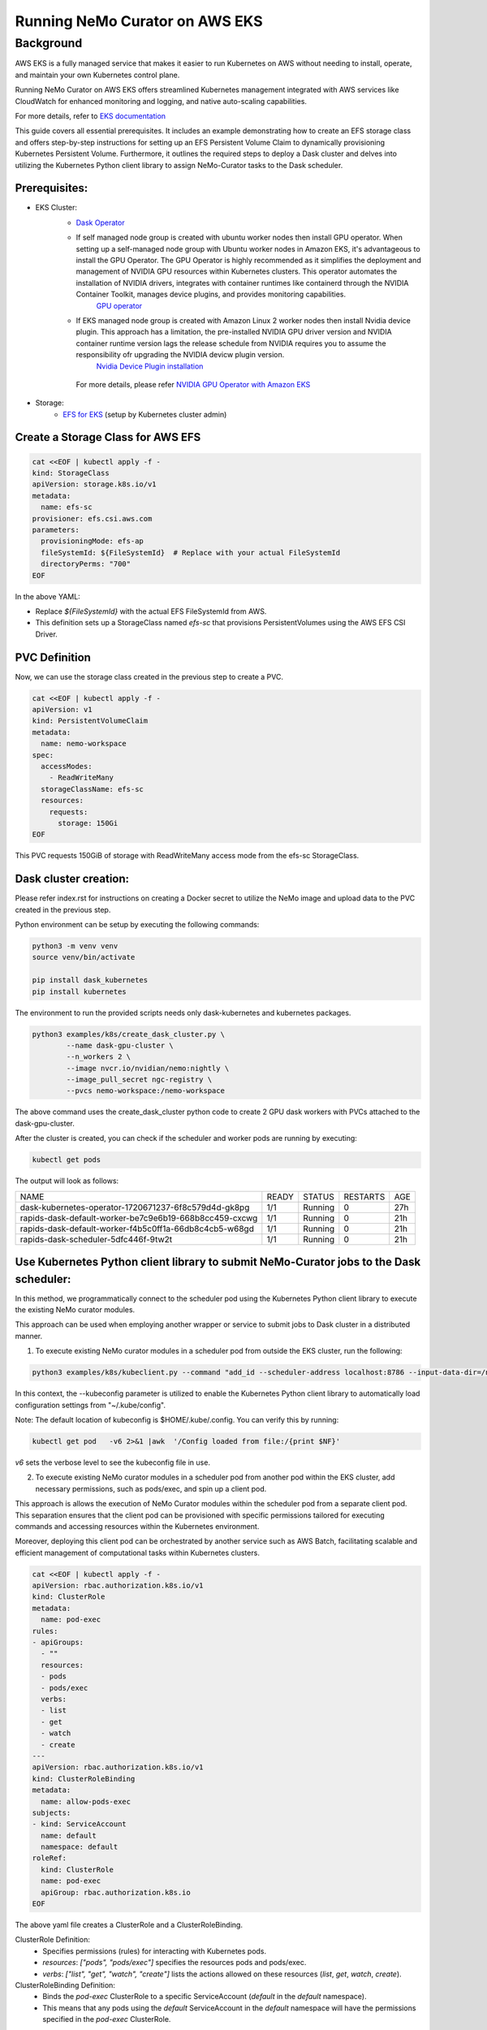 ======================================
Running NeMo Curator on AWS EKS
======================================

--------------------------------------
Background
--------------------------------------
AWS EKS is a fully managed service that makes it easier to run Kubernetes on AWS without needing to install, operate, and maintain your own Kubernetes control plane.

Running NeMo Curator on AWS EKS offers streamlined Kubernetes management integrated with AWS services like CloudWatch for enhanced monitoring and logging, and native auto-scaling capabilities.

For more details, refer to `EKS documentation <https://docs.aws.amazon.com/eks/latest/userguide/what-is-eks.html>`__

This guide covers all essential prerequisites. It includes an example demonstrating how to create an EFS storage class and offers step-by-step instructions for setting up an EFS Persistent Volume Claim to dynamically provisioning Kubernetes Persistent Volume. Furthermore, it outlines the required steps to deploy a Dask cluster and delves into utilizing the Kubernetes Python client library to assign NeMo-Curator tasks to the Dask scheduler.


Prerequisites:
----------------

* EKS Cluster:
    * `Dask Operator <https://kubernetes.dask.org/en/latest/installing.html>`__
    * If self managed node group is created with ubuntu worker nodes then install GPU operator. When setting up a self-managed node group with Ubuntu worker nodes in Amazon EKS, it's advantageous to install the GPU Operator. The GPU Operator is highly recommended as it simplifies the deployment and management of NVIDIA GPU resources within Kubernetes clusters. This operator automates the installation of NVIDIA drivers, integrates with container runtimes like containerd through the NVIDIA Container Toolkit, manages device plugins, and provides monitoring capabilities.
        `GPU operator <https://docs.nvidia.com/datacenter/cloud-native/gpu-operator/latest/getting-started.html>`__
    * If EKS managed node group is created with Amazon Linux 2 worker nodes then install Nvidia device plugin. This approach has a limitation, the pre-installed NVIDIA GPU driver version and NVIDIA container runtime version lags the release schedule from NVIDIA requires you to assume the responsibility ofr upgrading the NVIDIA devicw plugin version.
        `Nvidia Device Plugin installation <https://docs.aws.amazon.com/eks/latest/userguide/eks-optimized-ami.html>`__
     For more details, please refer `NVIDIA GPU Operator with Amazon EKS <https://docs.nvidia.com/datacenter/cloud-native/gpu-operator/latest/amazon-eks.html>`__
* Storage:
    * `EFS for EKS <https://github.com/kubernetes-sigs/aws-efs-csi-driver/blob/master/docs/efs-create-filesystem.md>`__ (setup by Kubernetes cluster admin)

Create a Storage Class for AWS EFS
----------------------------------

.. code-block:: yaml

   cat <<EOF | kubectl apply -f -
   kind: StorageClass
   apiVersion: storage.k8s.io/v1
   metadata:
     name: efs-sc
   provisioner: efs.csi.aws.com
   parameters:
     provisioningMode: efs-ap
     fileSystemId: ${FileSystemId}  # Replace with your actual FileSystemId
     directoryPerms: "700"
   EOF

In the above YAML:

- Replace `${FileSystemId}` with the actual EFS FileSystemId from AWS.
- This definition sets up a StorageClass named `efs-sc` that provisions PersistentVolumes using the AWS EFS CSI Driver.


PVC Definition
--------------------------------
Now, we can use the storage class created in the previous step to create a PVC.

.. code-block:: yaml

   cat <<EOF | kubectl apply -f -
   apiVersion: v1
   kind: PersistentVolumeClaim
   metadata:
     name: nemo-workspace
   spec:
     accessModes:
       - ReadWriteMany
     storageClassName: efs-sc
     resources:
       requests:
         storage: 150Gi
   EOF

This PVC requests 150GiB of storage with ReadWriteMany access mode from the efs-sc StorageClass.

Dask cluster creation:
----------------------

Please refer index.rst for instructions on creating a Docker secret to utilize the NeMo image and upload data to the PVC created in the previous step.

Python environment can be setup by executing the following commands:

.. code-block:: bash

    python3 -m venv venv
    source venv/bin/activate

    pip install dask_kubernetes
    pip install kubernetes

The environment to run the provided scripts needs only dask-kubernetes and kubernetes packages.

.. code-block:: bash

  python3 examples/k8s/create_dask_cluster.py \
          --name dask-gpu-cluster \
          --n_workers 2 \
          --image nvcr.io/nvidian/nemo:nightly \
          --image_pull_secret ngc-registry \
          --pvcs nemo-workspace:/nemo-workspace

The above command uses the create_dask_cluster python code to create 2 GPU dask workers with PVCs attached to the dask-gpu-cluster.

After the cluster is created, you can check if the scheduler and worker pods are running by executing:

.. code-block:: bash

    kubectl get pods

The output will look as follows:

+---------------------------------------------------------+-------+---------+----------+------+
| NAME                                                    | READY | STATUS  | RESTARTS | AGE  |
+---------------------------------------------------------+-------+---------+----------+------+
| dask-kubernetes-operator-1720671237-6f8c579d4d-gk8pg    | 1/1   | Running | 0        | 27h  |
+---------------------------------------------------------+-------+---------+----------+------+
| rapids-dask-default-worker-be7c9e6b19-668b8cc459-cxcwg  | 1/1   | Running | 0        | 21h  |
+---------------------------------------------------------+-------+---------+----------+------+
| rapids-dask-default-worker-f4b5c0ff1a-66db8c4cb5-w68gd  | 1/1   | Running | 0        | 21h  |
+---------------------------------------------------------+-------+---------+----------+------+
| rapids-dask-scheduler-5dfc446f-9tw2t                    | 1/1   | Running | 0        | 21h  |
+---------------------------------------------------------+-------+---------+----------+------+



Use Kubernetes Python client library to submit NeMo-Curator jobs to the Dask scheduler:
------------------------------------------------------

In this method, we programmatically connect to the scheduler pod using the Kubernetes Python client library to execute the existing NeMo curator modules.

This approach can be used when employing another wrapper or service to submit jobs to Dask cluster in a distributed manner.

1) To execute existing NeMo curator modules in a scheduler pod from outside the EKS cluster, run the following:

.. code-block:: bash

    python3 examples/k8s/kubeclient.py --command "add_id --scheduler-address localhost:8786 --input-data-dir=/nemo-workspace/arxiv --output-data-dir=/nemo-workspace/arxiv-addid/" --kubeconfig "~/.kube/config"

In this context, the --kubeconfig parameter is utilized to enable the Kubernetes Python client library to automatically load configuration settings from "~/.kube/config".

Note: The default location of kubeconfig is $HOME/.kube/.config. You can verify this by running:

.. code-block:: bash

    kubectl get pod   -v6 2>&1 |awk  '/Config loaded from file:/{print $NF}'

`v6` sets the verbose level to see the kubeconfig file in use.


2) To execute existing NeMo curator modules in a scheduler pod from another pod within the EKS cluster, add necessary permissions, such as pods/exec, and spin up a client pod.

This approach is allows the execution of NeMo Curator modules within the scheduler pod from a separate client pod. This separation ensures that the client pod can be provisioned with specific permissions tailored for executing commands and accessing resources within the Kubernetes environment.

Moreover, deploying this client pod can be orchestrated by another service such as AWS Batch, facilitating scalable and efficient management of computational tasks within Kubernetes clusters.


.. code-block:: yaml

    cat <<EOF | kubectl apply -f -
    apiVersion: rbac.authorization.k8s.io/v1
    kind: ClusterRole
    metadata:
      name: pod-exec
    rules:
    - apiGroups:
      - ""
      resources:
      - pods
      - pods/exec
      verbs:
      - list
      - get
      - watch
      - create
    ---
    apiVersion: rbac.authorization.k8s.io/v1
    kind: ClusterRoleBinding
    metadata:
      name: allow-pods-exec
    subjects:
    - kind: ServiceAccount
      name: default
      namespace: default
    roleRef:
      kind: ClusterRole
      name: pod-exec
      apiGroup: rbac.authorization.k8s.io
    EOF

The above yaml file creates a ClusterRole and a ClusterRoleBinding.

ClusterRole Definition:
  * Specifies permissions (rules) for interacting with Kubernetes pods.
  * `resources`: `["pods", "pods/exec"]` specifies the resources pods and pods/exec.
  * `verbs`: `["list", "get", "watch", "create"]` lists the actions allowed on these resources (`list`, `get`, `watch`, `create`).


ClusterRoleBinding Definition:
  * Binds the `pod-exec` ClusterRole to a specific ServiceAccount (`default` in the `default` namespace).
  * This means that any pods using the `default` ServiceAccount in the `default` namespace will have the permissions specified in the `pod-exec` ClusterRole.


Now, we can spin up a client pod.

.. code-block:: yaml

    cat <<EOF | kubectl apply -f -
    apiVersion: v1
    kind: Pod
    metadata:
      name: client-pod
      labels:
        app: client
    spec:
      containers:
        - name: client
          image: python:3.10-slim-bullseye
          command: ["sh", "-c", "pip install kubernetes && sleep infinity"]
    EOF

Here, we are using a light-weight public python docker image and installing kubernetes Python client package so that we can run kubeclient.py from this client pod and connect to the scheduler pod to run existing NeMo Curator modules.

Once the client-pod is up and running we can copy the kubeclient.py script into the client pod and and run the the script.

.. code-block:: bash

    kubectl cp examples/k8s/kubeclient.py client-pod:kubeclient.py
    kubectl exec client-pod -- python3 kubeclient.py --command "add_id --scheduler-address localhost:8786 --input-data-dir=/nemo-workspace/arxiv --output-data-dir=/nemo-workspace/arxiv-addid/"


